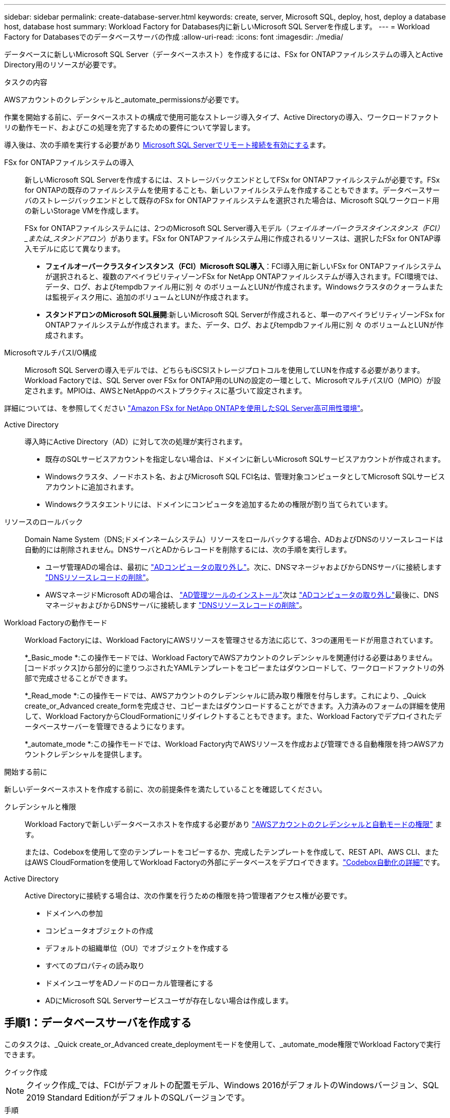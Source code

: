 ---
sidebar: sidebar 
permalink: create-database-server.html 
keywords: create, server, Microsoft SQL, deploy, host, deploy a database host, database host 
summary: Workload Factory for Databases内に新しいMicrosoft SQL Serverを作成します。 
---
= Workload Factory for Databasesでのデータベースサーバの作成
:allow-uri-read: 
:icons: font
:imagesdir: ./media/


[role="lead"]
データベースに新しいMicrosoft SQL Server（データベースホスト）を作成するには、FSx for ONTAPファイルシステムの導入とActive Directory用のリソースが必要です。

.タスクの内容
AWSアカウントのクレデンシャルと_automate_permissionsが必要です。

作業を開始する前に、データベースホストの構成で使用可能なストレージ導入タイプ、Active Directoryの導入、ワークロードファクトリの動作モード、およびこの処理を完了するための要件について学習します。

導入後は、次の手順を実行する必要があり <<手順2：Microsoft SQL Serverでリモート接続を有効にする,Microsoft SQL Serverでリモート接続を有効にする>>ます。

FSx for ONTAPファイルシステムの導入:: 新しいMicrosoft SQL Serverを作成するには、ストレージバックエンドとしてFSx for ONTAPファイルシステムが必要です。FSx for ONTAPの既存のファイルシステムを使用することも、新しいファイルシステムを作成することもできます。データベースサーバのストレージバックエンドとして既存のFSx for ONTAPファイルシステムを選択された場合は、Microsoft SQLワークロード用の新しいStorage VMを作成します。
+
--
FSx for ONTAPファイルシステムには、2つのMicrosoft SQL Server導入モデル（_フェイルオーバークラスタインスタンス（FCI）_または_スタンドアロン_）があります。FSx for ONTAPファイルシステム用に作成されるリソースは、選択したFSx for ONTAP導入モデルに応じて異なります。

* *フェイルオーバークラスタインスタンス（FCI）Microsoft SQL導入*：FCI導入用に新しいFSx for ONTAPファイルシステムが選択されると、複数のアベイラビリティゾーンFSx for NetApp ONTAPファイルシステムが導入されます。FCI環境では、データ、ログ、およびtempdbファイル用に別 々 のボリュームとLUNが作成されます。Windowsクラスタのクォーラムまたは監視ディスク用に、追加のボリュームとLUNが作成されます。
* *スタンドアロンのMicrosoft SQL展開*:新しいMicrosoft SQL Serverが作成されると、単一のアベイラビリティゾーンFSx for ONTAPファイルシステムが作成されます。また、データ、ログ、およびtempdbファイル用に別 々 のボリュームとLUNが作成されます。


--
MicrosoftマルチパスI/O構成:: Microsoft SQL Serverの導入モデルでは、どちらもiSCSIストレージプロトコルを使用してLUNを作成する必要があります。Workload Factoryでは、SQL Server over FSx for ONTAP用のLUNの設定の一環として、MicrosoftマルチパスI/O（MPIO）が設定されます。MPIOは、AWSとNetAppのベストプラクティスに基づいて設定されます。


詳細については、を参照してください link:https://aws.amazon.com/blogs/modernizing-with-aws/sql-server-high-availability-amazon-fsx-for-netapp-ontap/["Amazon FSx for NetApp ONTAPを使用したSQL Server高可用性環境"^]。

Active Directory:: 導入時にActive Directory（AD）に対して次の処理が実行されます。
+
--
* 既存のSQLサービスアカウントを指定しない場合は、ドメインに新しいMicrosoft SQLサービスアカウントが作成されます。
* Windowsクラスタ、ノードホスト名、およびMicrosoft SQL FCI名は、管理対象コンピュータとしてMicrosoft SQLサービスアカウントに追加されます。
* Windowsクラスタエントリには、ドメインにコンピュータを追加するための権限が割り当てられています。


--
リソースのロールバック:: Domain Name System（DNS;ドメインネームシステム）リソースをロールバックする場合、ADおよびDNSのリソースレコードは自動的には削除されません。DNSサーバとADからレコードを削除するには、次の手順を実行します。
+
--
* ユーザ管理ADの場合は、最初に link:https://learn.microsoft.com/en-us/powershell/module/activedirectory/remove-adcomputer?view=windowsserver2022-ps["ADコンピュータの取り外し"^]。次に、DNSマネージャおよびからDNSサーバに接続します link:https://learn.microsoft.com/en-us/windows-server/networking/technologies/ipam/delete-dns-resource-records["DNSリソースレコードの削除"^]。
* AWSマネージドMicrosoft ADの場合は、 link:https://docs.aws.amazon.com/directoryservice/latest/admin-guide/ms_ad_install_ad_tools.html["AD管理ツールのインストール"^]次は link:https://learn.microsoft.com/en-us/powershell/module/activedirectory/remove-adcomputer?view=windowsserver2022-ps["ADコンピュータの取り外し"^]最後に、DNSマネージャおよびからDNSサーバに接続します link:https://learn.microsoft.com/en-us/windows-server/networking/technologies/ipam/delete-dns-resource-records["DNSリソースレコードの削除"^]。


--
Workload Factoryの動作モード:: Workload Factoryには、Workload FactoryにAWSリソースを管理させる方法に応じて、3つの運用モードが用意されています。
+
--
*_Basic_mode *:この操作モードでは、Workload FactoryでAWSアカウントのクレデンシャルを関連付ける必要はありません。[コードボックス]から部分的に塗りつぶされたYAMLテンプレートをコピーまたはダウンロードして、ワークロードファクトリの外部で完成させることができます。

*_Read_mode *:この操作モードでは、AWSアカウントのクレデンシャルに読み取り権限を付与します。これにより、_Quick create_or_Advanced create_formを完成させ、コピーまたはダウンロードすることができます。入力済みのフォームの詳細を使用して、Workload FactoryからCloudFormationにリダイレクトすることもできます。また、Workload Factoryでデプロイされたデータベースサーバーを管理できるようになります。

*_automate_mode *:この操作モードでは、Workload Factory内でAWSリソースを作成および管理できる自動権限を持つAWSアカウントクレデンシャルを提供します。

--


.開始する前に
新しいデータベースホストを作成する前に、次の前提条件を満たしていることを確認してください。

クレデンシャルと権限:: Workload Factoryで新しいデータベースホストを作成する必要があり link:https://docs.netapp.com/us-en/workload-setup-admin/add-credentials.html["AWSアカウントのクレデンシャルと自動モードの権限"^] ます。
+
--
または、Codeboxを使用して空のテンプレートをコピーするか、完成したテンプレートを作成して、REST API、AWS CLI、またはAWS CloudFormationを使用してWorkload Factoryの外部にデータベースをデプロイできます。link:https://docs.netapp.com/us-en/workload-setup-admin/codebox-automation.html["Codebox自動化の詳細"^]です。

--
Active Directory:: Active Directoryに接続する場合は、次の作業を行うための権限を持つ管理者アクセス権が必要です。
+
--
* ドメインへの参加
* コンピュータオブジェクトの作成
* デフォルトの組織単位（OU）でオブジェクトを作成する
* すべてのプロパティの読み取り
* ドメインユーザをADノードのローカル管理者にする
* ADにMicrosoft SQL Serverサービスユーザが存在しない場合は作成します。


--




== 手順1：データベースサーバを作成する

このタスクは、_Quick create_or_Advanced create_deploymentモードを使用して、_automate_mode権限でWorkload Factoryで実行できます。

[role="tabbed-block"]
====
.クイック作成
--

NOTE: クイック作成_では、FCIがデフォルトの配置モデル、Windows 2016がデフォルトのWindowsバージョン、SQL 2019 Standard EditionがデフォルトのSQLバージョンです。

.手順
. にログインし link:https://console.workloads.netapp.com["Workload Factoryコンソール"^]ます。
. [データベース]タイルで、*[データベースホストの導入]*を選択します。
. [クイック作成]*を選択します。
. [AWS settings]*で、次の情報を指定します。
+
.. * AWSクレデンシャル*：自動化権限を持つAWSクレデンシャルを選択して、新しいデータベースホストを導入します。
+
AWSクレデンシャルに_automate_permissionsを指定すると、Workload Factory内のAWSアカウントから新しいデータベースホストを導入して管理できます。

+
AWSクレデンシャルに_read_permissionsを指定すると、Workload FactoryでCloudFormationテンプレートが生成され、AWS CloudFormationコンソールで使用できます。

+
Workload FactoryにAWSクレデンシャルが関連付けられておらず、Workload Factoryに新しいサーバを作成する場合は、*オプション1 *に従って[Credentials]ページに移動します。データベースワークロードの_automate_modeに必要なクレデンシャルと権限を手動で追加します。

+
AWS CloudFormationで展開するための完全なYAMLファイルテンプレートをダウンロードできるように、Workload FactoryのCreate new serverフォームに入力する場合は、* Option 2 *に従って、AWS CloudFormation内で新しいサーバーを作成するために必要な権限を持っていることを確認します。データベースワークロードの_read_modeに必要なクレデンシャルと権限を手動で追加します。

+
必要に応じて、[コードボックス]から部分的に完成したYAMLファイルテンプレートをダウンロードして、資格情報や権限なしでWorkload Factoryの外部にスタックを作成できます。[コードボックス]のドロップダウンから[CloudFormation]*を選択して、YAMLファイルをダウンロードします。

.. *リージョンとVPC *：リージョンとVPCネットワークを選択します。
+
既存のインターフェイスエンドポイントのセキュリティグループが、選択したサブネットへのHTTPS（443）プロトコルへのアクセスを許可するようにします。

+
AWSサービスインターフェイスエンドポイント（SQS、FSx、EC2、CloudWatch、CloudFormation、 SSM）とS3ゲートウェイエンドポイントが見つからない場合は、導入時に作成されます。

+
vPC DNS属性 `EnableDnsSupport` とが `EnableDnsHostnames` 変更され、エンドポイントアドレス解決がまだに設定されていない場合は有効になり `true`ます。

.. *アベイラビリティゾーン*：フェールオーバークラスタインスタンス（FCI）導入モデルに従って、アベイラビリティゾーンとサブネットを選択します。
+

NOTE: FCIの導入は、複数のアベイラビリティゾーン（MAZ）FSx for ONTAP構成でのみサポートされます。

+
ハイアベイラビリティを実現するためには、サブネットで同じルートテーブルを共有しないでください。

+
... [クラスタ構成-ノード1 ]*フィールドで、*[アベイラビリティゾーン]*ドロップダウンメニューからMAZ FSx for ONTAP構成のプライマリアベイラビリティゾーンを選択し、*[サブネット]*ドロップダウンメニューからプライマリアベイラビリティゾーンのサブネットを選択します。
... [クラスタ構成-ノード2 ]*フィールドで、*[アベイラビリティゾーン]*ドロップダウンメニューからMAZ FSx for ONTAP構成のセカンダリアベイラビリティゾーンを選択し、*[サブネット]*ドロップダウンメニューからセカンダリアベイラビリティゾーンのサブネットを選択します。




. [アプリケーションの設定]*で、*データベースクレデンシャル*のユーザ名とパスワードを入力します。
. [Connectivity]*で、次の情報を入力します。
+
.. *キーペア*:キーペアを選択します。
.. * Active Directory *：
+
... [ドメイン名]フィールドで、ドメインの名前を選択または入力します。
+
.... AWSが管理するActive Directoryの場合、ドロップダウンメニューにドメイン名が表示されます。
.... ユーザー管理Active Directoryの場合は、*[検索と追加]*フィールドに名前を入力し、*[追加]*をクリックします。


... [DNSアドレス]*フィールドに、ドメインのDNS IPアドレスを入力します。IP アドレスは 3 個まで追加できます。
+
AWSが管理するActive Directoryの場合、DNS IPアドレスがドロップダウンメニューに表示されます。

... [ユーザ名]フィールドに、Active Directoryドメインのユーザ名を入力します。
... [パスワード]*フィールドに、Active Directoryドメインのパスワードを入力します。




. [インフラストラクチャー設定]*で、次の情報を入力します。
+
.. * FSx for ONTAPシステム*：新しいFSx for ONTAPファイルシステムを作成するか、既存のFSx for ONTAPファイルシステムを使用します。
+
... *新しいFSx for ONTAPを作成*：ユーザー名とパスワードを入力します。
+
新しいFSx for ONTAPファイルシステムでは、インストールに30分以上かかる場合があります。

... *既存のFSx for ONTAPを選択*：ドロップダウンメニューからFSx for ONTAP名を選択し、ファイルシステムのユーザ名とパスワードを入力します。
+
既存のFSx for ONTAPファイルシステムについては、次の点を確認します。

+
**** FSx for ONTAPに関連付けられたルーティンググループを使用すると、サブネットへのルートを導入に使用できるようになります。
**** セキュリティグループは、導入に使用されるサブネット、特にHTTPS（443）とiSCSI（3260）のTCPポートからのトラフィックを許可します。




.. *データドライブサイズ*：データドライブの容量を入力し、容量単位を選択します。


. 概要：
+
.. *デフォルトのプレビュー*：クイック作成で設定されたデフォルトの構成を確認します。
.. *推定コスト*：表示されているリソースを導入した場合に発生する可能性のある料金の見積もりを提供します。


. [ 作成（ Create ） ] をクリックします。
+
または'これらのデフォルト設定のいずれかをここで変更する場合は'詳細作成を使用してデータベース・サーバを作成します

+
[構成の保存]*を選択して、あとでホストを導入することもできます。



--
.高度な作成
--
.手順
. にログインし link:https://console.workloads.netapp.com["Workload Factoryコンソール"^]ます。
. [データベース]タイルで、*[データベースホストの導入]*を選択します。
. [詳細作成]*を選択します。
. [Deployment model]*で、*[Failover Cluster Instance]*または*[Single instance]*を選択します。
. [AWS settings]*で、次の情報を指定します。
+
.. * AWSクレデンシャル*：自動化権限を持つAWSクレデンシャルを選択して、新しいデータベースホストを導入します。
+
AWSクレデンシャルに_automate_permissionsを指定すると、Workload Factory内のAWSアカウントから新しいデータベースホストを導入して管理できます。

+
AWSクレデンシャルに_read_permissionsを指定すると、Workload FactoryでCloudFormationテンプレートが生成され、AWS CloudFormationコンソールで使用できます。

+
Workload FactoryにAWSクレデンシャルが関連付けられておらず、Workload Factoryに新しいサーバを作成する場合は、*オプション1 *に従って[Credentials]ページに移動します。データベースワークロードの_automate_modeに必要なクレデンシャルと権限を手動で追加します。

+
AWS CloudFormationで展開するための完全なYAMLファイルテンプレートをダウンロードできるように、Workload FactoryのCreate new serverフォームに入力する場合は、* Option 2 *に従って、AWS CloudFormation内で新しいサーバーを作成するために必要な権限を持っていることを確認します。データベースワークロードの_read_modeに必要なクレデンシャルと権限を手動で追加します。

+
必要に応じて、[コードボックス]から部分的に完成したYAMLファイルテンプレートをダウンロードして、資格情報や権限なしでWorkload Factoryの外部にスタックを作成できます。[コードボックス]のドロップダウンから[CloudFormation]*を選択して、YAMLファイルをダウンロードします。

.. *リージョンとVPC *：リージョンとVPCネットワークを選択します。
+
既存のインターフェイスエンドポイントのセキュリティグループが、選択したサブネットへのHTTPS（443）プロトコルへのアクセスを許可するようにします。

+
AWSサービスインターフェイスエンドポイント（SQS、FSx、EC2、CloudWatch、Cloud Formation、 SSM）とS3ゲートウェイエンドポイントが見つからない場合は、導入時に作成されます。

+
vPC DNS属性 `EnableDnsSupport` とが `EnableDnsHostnames` 、エンドポイントアドレス解決を有効にするように変更されます（まだに設定されていない場合） `true`。

.. *アベイラビリティゾーン*：選択した導入モデルに従ってアベイラビリティゾーンとサブネットを選択します。
+

NOTE: FCIの導入は、複数のアベイラビリティゾーン（MAZ）FSx for ONTAP構成でのみサポートされます。

+
ハイアベイラビリティを実現するためには、サブネットで同じルートテーブルを共有しないでください。

+
単一インスタンス環境向け::
+
--
... [クラスタ構成-ノード1 ]*フィールドで、ドロップダウンメニューの*[アベイラビリティゾーン]*からアベイラビリティゾーンを選択し、*[サブネット]*ドロップダウンメニューからサブネットを選択します。


--
FCI導入の場合::
+
--
... [クラスタ構成-ノード1 ]*フィールドで、*[アベイラビリティゾーン]*ドロップダウンメニューからMAZ FSx for ONTAP構成のプライマリアベイラビリティゾーンを選択し、*[サブネット]*ドロップダウンメニューからプライマリアベイラビリティゾーンのサブネットを選択します。
... [クラスタ構成-ノード2 ]*フィールドで、*[アベイラビリティゾーン]*ドロップダウンメニューからMAZ FSx for ONTAP構成のセカンダリアベイラビリティゾーンを選択し、*[サブネット]*ドロップダウンメニューからセカンダリアベイラビリティゾーンのサブネットを選択します。


--


.. *セキュリティグループ*:既存のセキュリティグループを選択するか、新しいセキュリティグループを作成します。
+
新しいサーバの導入時に、3つのセキュリティグループがSQLノード（EC2インスタンス）に接続されます。

+
... ノード上のMicrosoft SQLおよびWindowsクラスタ通信に必要なポートとプロトコルを許可するために、ワークロードセキュリティグループが作成されます。
... AWSが管理するActive Directoryの場合、ディレクトリサービスに関連付けられたセキュリティグループがMicrosoft SQLノードに自動的に追加され、Active Directoryとの通信が可能になります。
... 既存のFSx for ONTAPファイルシステムでは、関連付けられているセキュリティグループがSQLノードに自動的に追加され、ファイルシステムとの通信が可能になります。新しいFSx for ONTAPシステムが作成されると、FSx for ONTAPファイルシステム用の新しいセキュリティグループが作成され、同じセキュリティグループがSQLノードに接続されます。
+
ユーザが管理するActive Directoryの場合は、ADインスタンスに設定されたセキュリティグループが、導入に使用するサブネットからのトラフィックを許可していることを確認します。セキュリティグループは、Microsoft SQLのEC2インスタンスが設定されているサブネットからActive Directoryドメインコントローラへの通信を許可する必要があります。





. [アプリケーションの設定]*で、次の情報を入力します。
+
.. [SQL Server install type]*で、*[License included AMI]または*[Use custom AMI]を選択します。
+
... [License Included AMI]を選択した場合は、次の情報を入力します。
+
.... *オペレーティング・システム*：* Windows server 2016 *、* Windows server 2019 *、* Windows server 2022 *を選択します。
.... *データベースエディション*：* SQL Server Standard Edition *または* SQL Server Enterprise Edition *を選択します。
.... *データベースバージョン*：* SQL Server 2016 *、* SQL Server 2019 *、または* SQL Server 2022 *を選択します。
.... * SQL Server AMI *：ドロップダウンメニューからSQL Server AMIを選択します。


... [Use custom AMI]を選択した場合は、ドロップダウンメニューからAMIを選択します。


.. * SQL Server照合*:サーバーの照合セットを選択します。
+

NOTE: 選択した照合セットがインストールに互換性がない場合は'デフォルトの照合"SQL_Latin1_General_CP1_CI_AS"を選択することをお勧めします

.. *データベース名*：データベースクラスタ名を入力します。
.. *データベース資格情報*：新しいサービスアカウントのユーザー名とパスワードを入力するか、Active Directoryの既存のサービスアカウント資格情報を使用します。


. [Connectivity]*で、次の情報を入力します。
+
.. *キーペア*:インスタンスに安全に接続するキーペアを選択します。
.. * Active Directory *：次のActive Directoryの詳細を指定します。
+
... [ドメイン名]フィールドで、ドメインの名前を選択または入力します。
+
.... AWSが管理するActive Directoryの場合、ドロップダウンメニューにドメイン名が表示されます。
.... ユーザー管理Active Directoryの場合は、*[検索と追加]*フィールドに名前を入力し、*[追加]*をクリックします。


... [DNSアドレス]*フィールドに、ドメインのDNS IPアドレスを入力します。IP アドレスは 3 個まで追加できます。
+
AWSが管理するActive Directoryの場合、DNS IPアドレスがドロップダウンメニューに表示されます。

... [ユーザ名]フィールドに、Active Directoryドメインのユーザ名を入力します。
... [パスワード]*フィールドに、Active Directoryドメインのパスワードを入力します。




. [インフラストラクチャー設定]*で、次の情報を入力します。
+
.. * DBインスタンスタイプ*：ドロップダウン・メニューからデータベース・インスタンス・タイプを選択します。
.. * FSx for ONTAPシステム*：新しいFSx for ONTAPファイルシステムを作成するか、既存のFSx for ONTAPファイルシステムを使用します。
+
... *新しいFSx for ONTAPを作成*：ユーザー名とパスワードを入力します。
+
新しいFSx for ONTAPファイルシステムでは、インストールに30分以上かかる場合があります。

... *既存のFSx for ONTAPを選択*：ドロップダウンメニューからFSx for ONTAP名を選択し、ファイルシステムのユーザ名とパスワードを入力します。
+
既存のFSx for ONTAPファイルシステムについては、次の点を確認します。

+
**** FSx for ONTAPに関連付けられたルーティンググループを使用すると、サブネットへのルートを導入に使用できるようになります。
**** セキュリティグループは、導入に使用されるサブネット、特にHTTPS（443）とiSCSI（3260）のTCPポートからのトラフィックを許可します。




.. * Snapshotポリシー*：デフォルトで有効になっています。Snapshotは毎日作成され、保持期間は7日間です。
+
Snapshotは、SQLワークロード用に作成されたボリュームに割り当てられます。

.. *データドライブサイズ*：データドライブの容量を入力し、容量単位を選択します。
.. *[Provisioned IOPS]*：*[Automatic]*または*[User-Provisioned]*を選択します。[User-Provisioned]*を選択した場合は、IOPS値を入力します。
.. *スループット容量*：ドロップダウンメニューからスループット容量を選択します。
+
一部の地域では、4Gbpsのスループット容量を選択できます。4Gbpsのスループット容量をプロビジョニングするには、FSx for ONTAPファイルシステムが、少なくとも5、120GiBのSSDストレージ容量と16、000 IOPSで構成されている必要があります。

.. *暗号化*：アカウントからキーを選択するか、別のアカウントからキーを選択します。別のアカウントの暗号化キーARNを入力する必要があります。
+
FSx for ONTAPのカスタム暗号化キーは、サービスの適用性に応じて表示されません。適切なFSx暗号化キーを選択します。FSx以外の暗号化キーを使用すると、サーバの作成に失敗します。

+
AWSで管理されるキーは、サービスの適用可能性に基づいてフィルタリングされます。

.. *タグ*:オプションで、最大40個のタグを追加できます。
.. * Simple Notification Service *：必要に応じて、ドロップダウンメニューからMicrosoft SQL ServerのSNSトピックを選択して、この構成のSimple Notification Service（SNS）を有効にすることができます。
+
... Simple Notification Serviceを有効にします。
... ドロップダウンメニューからARNを選択します。


.. *CloudWatchの監視*:必要に応じて、CloudWatchの監視を有効にすることができます。
+
失敗した場合のデバッグ用にCloudWatchを有効にすることをお勧めします。AWS CloudFormationコンソールに表示されるイベントは高レベルであり、根本原因を特定するものではありません。すべての詳細ログは、EC2インスタンスのフォルダに保存され `C:\cfn\logs` ます。

+
CloudWatchでは、スタックの名前でロググループが作成されます。すべての検証ノードとSQLノードのログストリームがロググループの下に表示されます。CloudWatchには、スクリプトの進行状況が表示され、導入が失敗した場合とそのタイミングを理解するのに役立つ情報が提供されます。

.. *リソースロールバック*:この機能は現在サポートされていません。


. 概要
+
.. *推定コスト*：表示されているリソースを導入した場合に発生する可能性のある料金の見積もりを提供します。


. [作成]*をクリックして、新しいデータベースホストを導入します。
+
または、設定を保存することもできます。



--
====


== 手順2：Microsoft SQL Serverでリモート接続を有効にする

サーバの導入後、Workload FactoryではMicrosoft SQL Serverでのリモート接続は有効になりません。リモート接続を有効にするには、次の手順を実行します。

.手順
. Microsoftのマニュアルのを参照して、NTLMのコンピュータIDを使用します link:https://learn.microsoft.com/en-us/previous-versions/windows/it-pro/windows-10/security/threat-protection/security-policy-settings/network-security-allow-local-system-to-use-computer-identity-for-ntlm["ネットワークセキュリティ:ローカルシステムがNTLMのコンピュータIDを使用できるようにする"^] 。
. Microsoftのマニュアルのを参照して、動的ポート設定を確認します link:https://learn.microsoft.com/en-us/troubleshoot/sql/database-engine/connect/network-related-or-instance-specific-error-occurred-while-establishing-connection["SQL Serverへの接続の確立中に、ネットワーク関連またはインスタンス固有のエラーが発生しました。"] 。
. セキュリティグループ内で必要なクライアントIPまたはサブネットを許可します。


.次のステップ
できるようになりまし link:create-database.html["Workload Factoryでのデータベースの作成"]た。
